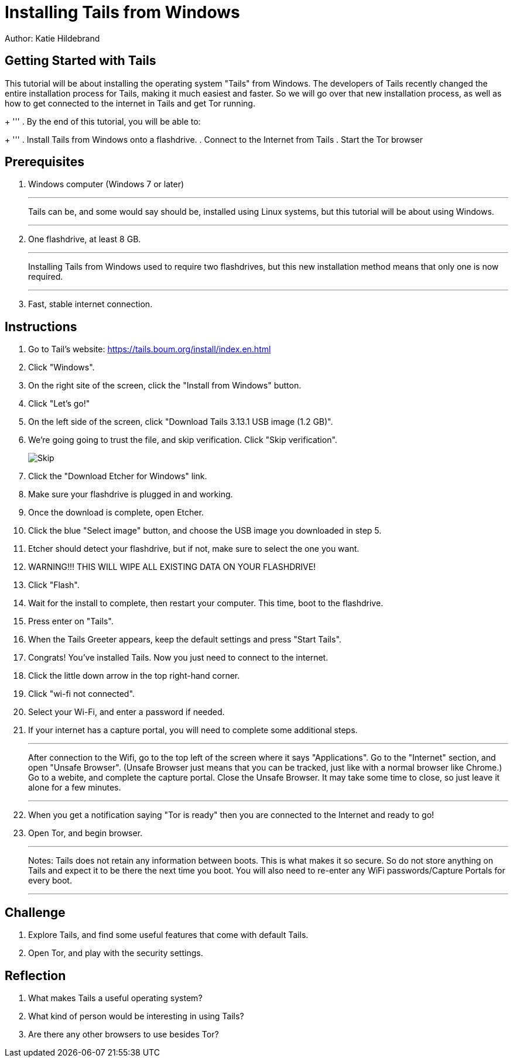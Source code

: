 = Installing Tails from Windows

Author: Katie Hildebrand

== Getting Started with Tails

This tutorial will be about installing the operating system "Tails" from Windows. The developers of Tails recently changed the entire installation process for Tails, making it much easiest and faster. So we will go over that new installation process, as well as how to get connected to the internet in Tails and get Tor running. 
+
'''
. By the end of this tutorial, you will be able to:
+
'''
. Install Tails from Windows onto a flashdrive.
. Connect to the Internet from Tails
. Start the Tor browser 


== Prerequisites

. Windows computer (Windows 7 or later)
+
'''
Tails can be, and some would say should be, installed using Linux systems, but this tutorial will be about using Windows. 
+
'''
. One flashdrive, at least 8 GB. 
+
'''
Installing Tails from Windows used to require two flashdrives, but this new installation method means that only one is now required.
+
'''
. Fast, stable internet connection. 

== Instructions

. Go to Tail's website: https://tails.boum.org/install/index.en.html
. Click "Windows". 
. On the right site of the screen, click the "Install from Windows" button. 
. Click "Let's go!"
. On the left side of the screen, click "Download Tails 3.13.1 USB image (1.2 GB)".
. We're going going to trust the file, and skip verification. Click "Skip verification". 
+
image::Skip.PNG[]
. Click the "Download Etcher for Windows" link. 
. Make sure your flashdrive is plugged in and working. 
. Once the download is complete, open Etcher. 
. Click the blue "Select image" button, and choose the USB image you downloaded in step 5.
. Etcher should detect your flashdrive, but if not, make sure to select the one you want. 
. WARNING!!! THIS WILL WIPE ALL EXISTING DATA ON YOUR FLASHDRIVE! 
. Click "Flash".
. Wait for the install to complete, then restart your computer. This time, boot to the flashdrive. 
. Press enter on "Tails". 
. When the Tails Greeter appears, keep the default settings and press "Start Tails".
. Congrats! You've installed Tails. Now you just need to connect to the internet. 
. Click the little down arrow in the top right-hand corner. 
. Click "wi-fi not connected".
. Select your Wi-Fi, and enter a password if needed. 
. If your internet has a capture portal, you will need to complete some additional steps. 
+
'''
After connection to the Wifi, go to the top left of the screen where it says "Applications".
Go to the "Internet" section, and open "Unsafe Browser". (Unsafe Browser just means that you can be tracked, just like with a normal browser like Chrome.)
Go to a webite, and complete the capture portal. 
Close the Unsafe Browser. It may take some time to close, so just leave it alone for a few minutes. 
+
'''
. When you get a notification saying "Tor is ready" then you are connected to the Internet and ready to go!
. Open Tor, and begin browser. 
+
'''
Notes: Tails does not retain any information between boots. This is what makes it so secure. So do not store anything on Tails and expect it to be there the next time you boot. 
You will also need to re-enter any WiFi passwords/Capture Portals for every boot.
+
'''

== Challenge

. Explore Tails, and find some useful features that come with default Tails. 
. Open Tor, and play with the security settings. 

== Reflection

. What makes Tails a useful operating system?
. What kind of person would be interesting in using Tails? 
. Are there any other browsers to use besides Tor? 

